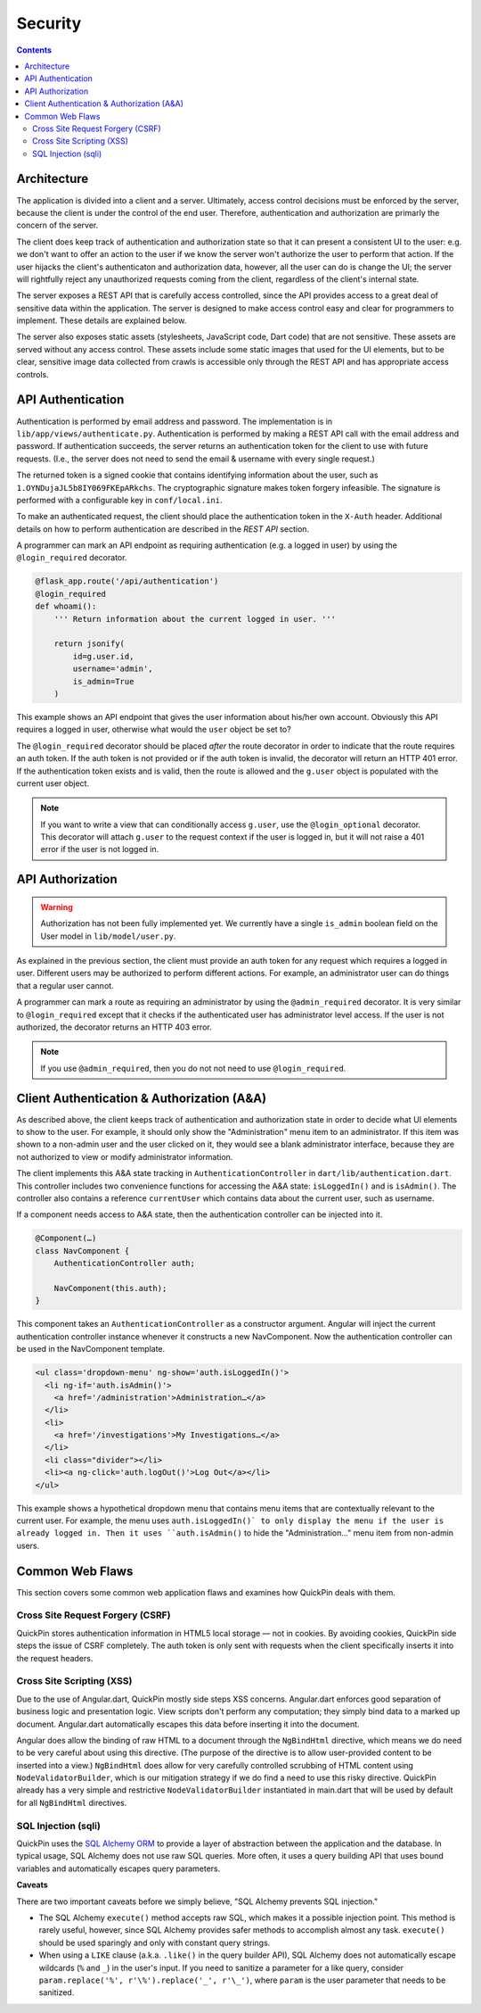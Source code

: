 ********
Security
********

.. contents::
    :depth: 3

Architecture
============

The application is divided into a client and a server. Ultimately, access
control decisions must be enforced by the server, because the client is under
the control of the end user. Therefore, authentication and authorization are
primarly the concern of the server.

The client does keep track of authentication and authorization state so that it
can present a consistent UI to the user: e.g. we don't want to offer an action
to the user if we know the server won't authorize the user to perform that
action. If the user hijacks the client's authenticaton and authorization data,
however, all the user can do is change the UI; the server will rightfully reject
any unauthorized requests coming from the client, regardless of the client's
internal state.

The server exposes a REST API that is carefully access controlled, since the API
provides access to a great deal of sensitive data within the application. The
server is designed to make access control easy and clear for programmers to
implement. These details are explained below.

The server also exposes static assets (stylesheets, JavaScript code, Dart code)
that are not sensitive. These assets are served without any access control.
These assets include some static images that used for the UI elements, but to be
clear, sensitive image data collected from crawls is accessible only through the
REST API and has appropriate access controls.

API Authentication
==================

Authentication is performed by email address and password. The implementation is
in ``lib/app/views/authenticate.py``. Authentication is performed by making a
REST API call with the email address and password. If authentication succeeds,
the server returns an authentication token for the client to use with future
requests. (I.e., the server does not need to send the email & username with
every single request.)

The returned token is a signed cookie that contains identifying information
about the user, such as ``1.OYNDujaJL5b8IY069FKEpARkchs``. The cryptographic
signature makes token forgery infeasible. The signature is performed with a
configurable key in ``conf/local.ini``.

To make an authenticated request, the client should place the authentication
token in the ``X-Auth`` header. Additional details on how to perform
authentication are described in the `REST API` section.

A programmer can mark an API endpoint as requiring authentication (e.g. a logged in user) by using the ``@login_required`` decorator.

.. code:: python

    @flask_app.route('/api/authentication')
    @login_required
    def whoami():
        ''' Return information about the current logged in user. '''

        return jsonify(
            id=g.user.id,
            username='admin',
            is_admin=True
        )

This example shows an API endpoint that gives the user information about his/her
own account. Obviously this API requires a logged in user, otherwise what would
the ``user`` object be set to?

The ``@login_required`` decorator should be placed *after* the route decorator
in order to indicate that the route requires an auth token. If the auth token is
not provided or if the auth token is invalid, the decorator will return an HTTP
401 error. If the authentication token exists and is valid, then the route is
allowed and the ``g.user`` object is populated with the current user object.

.. note::

    If you want to write a view that can conditionally access ``g.user``, use
    the ``@login_optional`` decorator. This decorator will attach ``g.user`` to
    the request context if the user is logged in, but it will not raise a 401
    error if the user is not logged in.

API Authorization
=================

.. warning::

    Authorization has not been fully implemented yet. We currently have a single
    ``is_admin`` boolean field on the User model in ``lib/model/user.py``.

As explained in the previous section, the client must provide an auth token for
any request which requires a logged in user. Different users may be authorized
to perform different actions. For example, an administrator user can do things
that a regular user cannot.

A programmer can mark a route as requiring an administrator by using the
``@admin_required`` decorator. It is very similar to ``@login_required`` except
that it checks if the authenticated user has administrator level access. If the
user is not authorized, the decorator returns an HTTP 403 error.

.. note::

    If you use ``@admin_required``, then you do not not need to use
    ``@login_required``.

Client Authentication & Authorization (A&A)
===========================================

As described above, the client keeps track of authentication and authorization
state in order to decide what UI elements to show to the user. For example, it
should only show the "Administration" menu item to an administrator. If this
item was shown to a non-admin user and the user clicked on it, they would see a
blank administrator interface, because they are not authorized to view or modify
administrator information.

The client implements this A&A state tracking in ``AuthenticationController`` in
``dart/lib/authentication.dart``. This controller includes two convenience
functions for accessing the A&A state: ``isLoggedIn()`` and is ``isAdmin()``.
The controller also contains a reference ``currentUser`` which contains data
about the current user, such as username.

If a component needs access to A&A state, then the authentication controller can be injected into it.

.. code:: dart

    @Component(…)
    class NavComponent {
        AuthenticationController auth;

        NavComponent(this.auth);
    }

This component takes an ``AuthenticationController`` as a constructor argument.
Angular will inject the current authentication controller instance whenever it
constructs a new NavComponent. Now the authentication controller can be used in
the NavComponent template.

.. code:: html

    <ul class='dropdown-menu' ng-show='auth.isLoggedIn()'>
      <li ng-if='auth.isAdmin()'>
        <a href='/administration'>Administration…</a>
      </li>
      <li>
        <a href='/investigations'>My Investigations…</a>
      </li>
      <li class="divider"></li>
      <li><a ng-click='auth.logOut()'>Log Out</a></li>
    </ul>

This example shows a hypothetical dropdown menu that contains menu items that
are contextually relevant to the current user. For example, the menu uses
``auth.isLoggedIn()` to only display the menu if the user is already logged in.
Then it uses ``auth.isAdmin()`` to hide the "Administration…" menu item from
non-admin users.

Common Web Flaws
================

This section covers some common web application flaws and examines how
QuickPin deals with them.

Cross Site Request Forgery (CSRF)
---------------------------------

QuickPin stores authentication information in HTML5 local storage — not in
cookies. By avoiding cookies, QuickPin side steps the issue of CSRF completely.
The auth token is only sent with requests when the client specifically inserts
it into the request headers.

Cross Site Scripting (XSS)
--------------------------

Due to the use of Angular.dart, QuickPin mostly side steps XSS concerns.
Angular.dart enforces good separation of business logic and presentation logic.
View scripts don't perform any computation; they simply bind data to a marked up
document. Angular.dart automatically escapes this data before inserting it into
the document.

Angular does allow the binding of raw HTML to a document through the
``NgBindHtml`` directive, which means we do need to be very careful about using
this directive. (The purpose of the directive is to allow user-provided content
to be inserted into a view.) ``NgBindHtml`` does allow for very carefully
controlled scrubbing of HTML content using ``NodeValidatorBuilder``, which is
our mitigation strategy if we do find a need to use this risky directive. QuickPin
already has a very simple and restrictive ``NodeValidatorBuilder`` instantiated
in main.dart that will be used by default for all ``NgBindHtml`` directives.

SQL Injection (sqli)
--------------------

QuickPin uses the `SQL Alchemy ORM <http://docs.sqlalchemy.org/>`__ to provide a
layer of abstraction between the application and the database. In typical usage,
SQL Alchemy does not use raw SQL queries. More often, it uses a query building
API that uses bound variables and automatically escapes query parameters.

**Caveats**

There are two important caveats before we simply believe, "SQL Alchemy prevents
SQL injection."

- The SQL Alchemy ``execute()`` method accepts raw SQL, which makes
  it a possible injection point. This method is rarely useful, however,
  since SQL Alchemy provides safer methods to accomplish almost any task.
  ``execute()`` should be used sparingly and only with constant query strings.
- When using a ``LIKE`` clause (a.k.a. ``.like()`` in the query builder
  API), SQL Alchemy does not automatically escape wildcards (``%`` and
  ``_``) in the user's input. If you need to sanitize a parameter for a
  like query, consider ``param.replace('%', r'\%').replace('_', r'\_')``,
  where ``param`` is the user parameter that needs to be sanitized.
